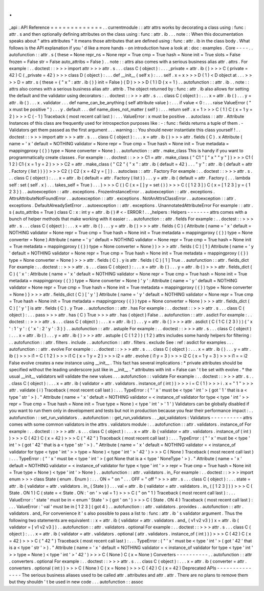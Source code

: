 .
.
_api
:
API
Reference
=
=
=
=
=
=
=
=
=
=
=
=
=
.
.
currentmodule
:
:
attr
attrs
works
by
decorating
a
class
using
:
func
:
attr
.
s
and
then
optionally
defining
attributes
on
the
class
using
:
func
:
attr
.
ib
.
.
.
note
:
:
When
this
documentation
speaks
about
"
attrs
attributes
"
it
means
those
attributes
that
are
defined
using
:
func
:
attr
.
ib
in
the
class
body
.
What
follows
is
the
API
explanation
if
you
'
d
like
a
more
hands
-
on
introduction
have
a
look
at
:
doc
:
examples
.
Core
-
-
-
-
.
.
autofunction
:
:
attr
.
s
(
these
=
None
repr_ns
=
None
repr
=
True
cmp
=
True
hash
=
None
init
=
True
slots
=
False
frozen
=
False
str
=
False
auto_attribs
=
False
)
.
.
note
:
:
attrs
also
comes
with
a
serious
business
alias
attr
.
attrs
.
For
example
:
.
.
doctest
:
:
>
>
>
import
attr
>
>
>
attr
.
s
.
.
.
class
C
(
object
)
:
.
.
.
_private
=
attr
.
ib
(
)
>
>
>
C
(
private
=
42
)
C
(
_private
=
42
)
>
>
>
class
D
(
object
)
:
.
.
.
def
__init__
(
self
x
)
:
.
.
.
self
.
x
=
x
>
>
>
D
(
1
)
<
D
object
at
.
.
.
>
>
>
>
D
=
attr
.
s
(
these
=
{
"
x
"
:
attr
.
ib
(
)
}
init
=
False
)
(
D
)
>
>
>
D
(
1
)
D
(
x
=
1
)
.
.
autofunction
:
:
attr
.
ib
.
.
note
:
:
attrs
also
comes
with
a
serious
business
alias
attr
.
attrib
.
The
object
returned
by
:
func
:
attr
.
ib
also
allows
for
setting
the
default
and
the
validator
using
decorators
:
.
.
doctest
:
:
>
>
>
attr
.
s
.
.
.
class
C
(
object
)
:
.
.
.
x
=
attr
.
ib
(
)
.
.
.
y
=
attr
.
ib
(
)
.
.
.
x
.
validator
.
.
.
def
name_can_be_anything
(
self
attribute
value
)
:
.
.
.
if
value
<
0
:
.
.
.
raise
ValueError
(
"
x
must
be
positive
"
)
.
.
.
y
.
default
.
.
.
def
name_does_not_matter
(
self
)
:
.
.
.
return
self
.
x
+
1
>
>
>
C
(
1
)
C
(
x
=
1
y
=
2
)
>
>
>
C
(
-
1
)
Traceback
(
most
recent
call
last
)
:
.
.
.
ValueError
:
x
must
be
positive
.
.
autoclass
:
:
attr
.
Attribute
Instances
of
this
class
are
frequently
used
for
introspection
purposes
like
:
-
:
func
:
fields
returns
a
tuple
of
them
.
-
Validators
get
them
passed
as
the
first
argument
.
.
.
warning
:
:
You
should
never
instantiate
this
class
yourself
!
.
.
doctest
:
:
>
>
>
import
attr
>
>
>
attr
.
s
.
.
.
class
C
(
object
)
:
.
.
.
x
=
attr
.
ib
(
)
>
>
>
attr
.
fields
(
C
)
.
x
Attribute
(
name
=
'
x
'
default
=
NOTHING
validator
=
None
repr
=
True
cmp
=
True
hash
=
None
init
=
True
metadata
=
mappingproxy
(
{
}
)
type
=
None
converter
=
None
)
.
.
autofunction
:
:
attr
.
make_class
This
is
handy
if
you
want
to
programmatically
create
classes
.
For
example
:
.
.
doctest
:
:
>
>
>
C1
=
attr
.
make_class
(
"
C1
"
[
"
x
"
"
y
"
]
)
>
>
>
C1
(
1
2
)
C1
(
x
=
1
y
=
2
)
>
>
>
C2
=
attr
.
make_class
(
"
C2
"
{
"
x
"
:
attr
.
ib
(
default
=
42
)
.
.
.
"
y
"
:
attr
.
ib
(
default
=
attr
.
Factory
(
list
)
)
}
)
>
>
>
C2
(
)
C2
(
x
=
42
y
=
[
]
)
.
.
autoclass
:
:
attr
.
Factory
For
example
:
.
.
doctest
:
:
>
>
>
attr
.
s
.
.
.
class
C
(
object
)
:
.
.
.
x
=
attr
.
ib
(
default
=
attr
.
Factory
(
list
)
)
.
.
.
y
=
attr
.
ib
(
default
=
attr
.
Factory
(
.
.
.
lambda
self
:
set
(
self
.
x
)
.
.
.
takes_self
=
True
)
.
.
.
)
>
>
>
C
(
)
C
(
x
=
[
]
y
=
set
(
)
)
>
>
>
C
(
[
1
2
3
]
)
C
(
x
=
[
1
2
3
]
y
=
{
1
2
3
}
)
.
.
autoexception
:
:
attr
.
exceptions
.
FrozenInstanceError
.
.
autoexception
:
:
attr
.
exceptions
.
AttrsAttributeNotFoundError
.
.
autoexception
:
:
attr
.
exceptions
.
NotAnAttrsClassError
.
.
autoexception
:
:
attr
.
exceptions
.
DefaultAlreadySetError
.
.
autoexception
:
:
attr
.
exceptions
.
UnannotatedAttributeError
For
example
:
:
attr
.
s
(
auto_attribs
=
True
)
class
C
:
x
:
int
y
=
attr
.
ib
(
)
#
<
-
ERROR
!
.
.
_helpers
:
Helpers
-
-
-
-
-
-
-
attrs
comes
with
a
bunch
of
helper
methods
that
make
working
with
it
easier
:
.
.
autofunction
:
:
attr
.
fields
For
example
:
.
.
doctest
:
:
>
>
>
attr
.
s
.
.
.
class
C
(
object
)
:
.
.
.
x
=
attr
.
ib
(
)
.
.
.
y
=
attr
.
ib
(
)
>
>
>
attr
.
fields
(
C
)
(
Attribute
(
name
=
'
x
'
default
=
NOTHING
validator
=
None
repr
=
True
cmp
=
True
hash
=
None
init
=
True
metadata
=
mappingproxy
(
{
}
)
type
=
None
converter
=
None
)
Attribute
(
name
=
'
y
'
default
=
NOTHING
validator
=
None
repr
=
True
cmp
=
True
hash
=
None
init
=
True
metadata
=
mappingproxy
(
{
}
)
type
=
None
converter
=
None
)
)
>
>
>
attr
.
fields
(
C
)
[
1
]
Attribute
(
name
=
'
y
'
default
=
NOTHING
validator
=
None
repr
=
True
cmp
=
True
hash
=
None
init
=
True
metadata
=
mappingproxy
(
{
}
)
type
=
None
converter
=
None
)
>
>
>
attr
.
fields
(
C
)
.
y
is
attr
.
fields
(
C
)
[
1
]
True
.
.
autofunction
:
:
attr
.
fields_dict
For
example
:
.
.
doctest
:
:
>
>
>
attr
.
s
.
.
.
class
C
(
object
)
:
.
.
.
x
=
attr
.
ib
(
)
.
.
.
y
=
attr
.
ib
(
)
>
>
>
attr
.
fields_dict
(
C
)
{
'
x
'
:
Attribute
(
name
=
'
x
'
default
=
NOTHING
validator
=
None
repr
=
True
cmp
=
True
hash
=
None
init
=
True
metadata
=
mappingproxy
(
{
}
)
type
=
None
converter
=
None
)
'
y
'
:
Attribute
(
name
=
'
y
'
default
=
NOTHING
validator
=
None
repr
=
True
cmp
=
True
hash
=
None
init
=
True
metadata
=
mappingproxy
(
{
}
)
type
=
None
converter
=
None
)
}
>
>
>
attr
.
fields_dict
(
C
)
[
'
y
'
]
Attribute
(
name
=
'
y
'
default
=
NOTHING
validator
=
None
repr
=
True
cmp
=
True
hash
=
None
init
=
True
metadata
=
mappingproxy
(
{
}
)
type
=
None
converter
=
None
)
>
>
>
attr
.
fields_dict
(
C
)
[
'
y
'
]
is
attr
.
fields
(
C
)
.
y
True
.
.
autofunction
:
:
attr
.
has
For
example
:
.
.
doctest
:
:
>
>
>
attr
.
s
.
.
.
class
C
(
object
)
:
.
.
.
pass
>
>
>
attr
.
has
(
C
)
True
>
>
>
attr
.
has
(
object
)
False
.
.
autofunction
:
:
attr
.
asdict
For
example
:
.
.
doctest
:
:
>
>
>
attr
.
s
.
.
.
class
C
(
object
)
:
.
.
.
x
=
attr
.
ib
(
)
.
.
.
y
=
attr
.
ib
(
)
>
>
>
attr
.
asdict
(
C
(
1
C
(
2
3
)
)
)
{
'
x
'
:
1
'
y
'
:
{
'
x
'
:
2
'
y
'
:
3
}
}
.
.
autofunction
:
:
attr
.
astuple
For
example
:
.
.
doctest
:
:
>
>
>
attr
.
s
.
.
.
class
C
(
object
)
:
.
.
.
x
=
attr
.
ib
(
)
.
.
.
y
=
attr
.
ib
(
)
>
>
>
attr
.
astuple
(
C
(
1
2
)
)
(
1
2
)
attrs
includes
some
handy
helpers
for
filtering
:
.
.
autofunction
:
:
attr
.
filters
.
include
.
.
autofunction
:
:
attr
.
filters
.
exclude
See
:
ref
:
asdict
for
examples
.
.
.
autofunction
:
:
attr
.
evolve
For
example
:
.
.
doctest
:
:
>
>
>
attr
.
s
.
.
.
class
C
(
object
)
:
.
.
.
x
=
attr
.
ib
(
)
.
.
.
y
=
attr
.
ib
(
)
>
>
>
i1
=
C
(
1
2
)
>
>
>
i1
C
(
x
=
1
y
=
2
)
>
>
>
i2
=
attr
.
evolve
(
i1
y
=
3
)
>
>
>
i2
C
(
x
=
1
y
=
3
)
>
>
>
i1
=
=
i2
False
evolve
creates
a
new
instance
using
__init__
.
This
fact
has
several
implications
:
*
private
attributes
should
be
specified
without
the
leading
underscore
just
like
in
__init__
.
*
attributes
with
init
=
False
can
'
t
be
set
with
evolve
.
*
the
usual
__init__
validators
will
validate
the
new
values
.
.
.
autofunction
:
:
validate
For
example
:
.
.
doctest
:
:
>
>
>
attr
.
s
.
.
.
class
C
(
object
)
:
.
.
.
x
=
attr
.
ib
(
validator
=
attr
.
validators
.
instance_of
(
int
)
)
>
>
>
i
=
C
(
1
)
>
>
>
i
.
x
=
"
1
"
>
>
>
attr
.
validate
(
i
)
Traceback
(
most
recent
call
last
)
:
.
.
.
TypeError
:
(
"
'
x
'
must
be
<
type
'
int
'
>
(
got
'
1
'
that
is
a
<
type
'
str
'
>
)
.
"
Attribute
(
name
=
'
x
'
default
=
NOTHING
validator
=
<
instance_of
validator
for
type
<
type
'
int
'
>
>
repr
=
True
cmp
=
True
hash
=
None
init
=
True
type
=
None
)
<
type
'
int
'
>
'
1
'
)
Validators
can
be
globally
disabled
if
you
want
to
run
them
only
in
development
and
tests
but
not
in
production
because
you
fear
their
performance
impact
:
.
.
autofunction
:
:
set_run_validators
.
.
autofunction
:
:
get_run_validators
.
.
_api_validators
:
Validators
-
-
-
-
-
-
-
-
-
-
attrs
comes
with
some
common
validators
in
the
attrs
.
validators
module
:
.
.
autofunction
:
:
attr
.
validators
.
instance_of
For
example
:
.
.
doctest
:
:
>
>
>
attr
.
s
.
.
.
class
C
(
object
)
:
.
.
.
x
=
attr
.
ib
(
validator
=
attr
.
validators
.
instance_of
(
int
)
)
>
>
>
C
(
42
)
C
(
x
=
42
)
>
>
>
C
(
"
42
"
)
Traceback
(
most
recent
call
last
)
:
.
.
.
TypeError
:
(
"
'
x
'
must
be
<
type
'
int
'
>
(
got
'
42
'
that
is
a
<
type
'
str
'
>
)
.
"
Attribute
(
name
=
'
x
'
default
=
NOTHING
validator
=
<
instance_of
validator
for
type
<
type
'
int
'
>
>
type
=
None
)
<
type
'
int
'
>
'
42
'
)
>
>
>
C
(
None
)
Traceback
(
most
recent
call
last
)
:
.
.
.
TypeError
:
(
"
'
x
'
must
be
<
type
'
int
'
>
(
got
None
that
is
a
<
type
'
NoneType
'
>
)
.
"
Attribute
(
name
=
'
x
'
default
=
NOTHING
validator
=
<
instance_of
validator
for
type
<
type
'
int
'
>
>
repr
=
True
cmp
=
True
hash
=
None
init
=
True
type
=
None
)
<
type
'
int
'
>
None
)
.
.
autofunction
:
:
attr
.
validators
.
in_
For
example
:
.
.
doctest
:
:
>
>
>
import
enum
>
>
>
class
State
(
enum
.
Enum
)
:
.
.
.
ON
=
"
on
"
.
.
.
OFF
=
"
off
"
>
>
>
attr
.
s
.
.
.
class
C
(
object
)
:
.
.
.
state
=
attr
.
ib
(
validator
=
attr
.
validators
.
in_
(
State
)
)
.
.
.
val
=
attr
.
ib
(
validator
=
attr
.
validators
.
in_
(
[
1
2
3
]
)
)
>
>
>
C
(
State
.
ON
1
)
C
(
state
=
<
State
.
ON
:
'
on
'
>
val
=
1
)
>
>
>
C
(
"
on
"
1
)
Traceback
(
most
recent
call
last
)
:
.
.
.
ValueError
:
'
state
'
must
be
in
<
enum
'
State
'
>
(
got
'
on
'
)
>
>
>
C
(
State
.
ON
4
)
Traceback
(
most
recent
call
last
)
:
.
.
.
ValueError
:
'
val
'
must
be
in
[
1
2
3
]
(
got
4
)
.
.
autofunction
:
:
attr
.
validators
.
provides
.
.
autofunction
:
:
attr
.
validators
.
and_
For
convenience
it
'
s
also
possible
to
pass
a
list
to
:
func
:
attr
.
ib
'
s
validator
argument
.
Thus
the
following
two
statements
are
equivalent
:
:
x
=
attr
.
ib
(
validator
=
attr
.
validators
.
and_
(
v1
v2
v3
)
)
x
=
attr
.
ib
(
validator
=
[
v1
v2
v3
]
)
.
.
autofunction
:
:
attr
.
validators
.
optional
For
example
:
.
.
doctest
:
:
>
>
>
attr
.
s
.
.
.
class
C
(
object
)
:
.
.
.
x
=
attr
.
ib
(
validator
=
attr
.
validators
.
optional
(
attr
.
validators
.
instance_of
(
int
)
)
)
>
>
>
C
(
42
)
C
(
x
=
42
)
>
>
>
C
(
"
42
"
)
Traceback
(
most
recent
call
last
)
:
.
.
.
TypeError
:
(
"
'
x
'
must
be
<
type
'
int
'
>
(
got
'
42
'
that
is
a
<
type
'
str
'
>
)
.
"
Attribute
(
name
=
'
x
'
default
=
NOTHING
validator
=
<
instance_of
validator
for
type
<
type
'
int
'
>
>
type
=
None
)
<
type
'
int
'
>
'
42
'
)
>
>
>
C
(
None
)
C
(
x
=
None
)
Converters
-
-
-
-
-
-
-
-
-
-
.
.
autofunction
:
:
attr
.
converters
.
optional
For
example
:
.
.
doctest
:
:
>
>
>
attr
.
s
.
.
.
class
C
(
object
)
:
.
.
.
x
=
attr
.
ib
(
converter
=
attr
.
converters
.
optional
(
int
)
)
>
>
>
C
(
None
)
C
(
x
=
None
)
>
>
>
C
(
42
)
C
(
x
=
42
)
Deprecated
APIs
-
-
-
-
-
-
-
-
-
-
-
-
-
-
-
The
serious
business
aliases
used
to
be
called
attr
.
attributes
and
attr
.
attr
.
There
are
no
plans
to
remove
them
but
they
shouldn
'
t
be
used
in
new
code
.
.
.
autofunction
:
:
assoc
